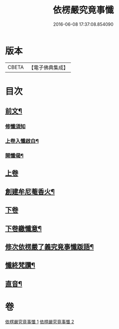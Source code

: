 #+TITLE: 依楞嚴究竟事懺 
#+DATE: 2016-06-08 17:37:08.854090

* 版本
 |     CBETA|【電子佛典集成】|

* 目次
** [[file:KR6e0158_001.txt::001-0521a2][前文¶]]
*** [[file:KR6e0158_001.txt::001-0521a3][修懺須知]]
*** [[file:KR6e0158_001.txt::001-0521a16][上卷入懺啟白¶]]
*** [[file:KR6e0158_001.txt::001-0521c16][開懺偈¶]]
** [[file:KR6e0158_001.txt::001-0522a3][上卷]]
** [[file:KR6e0158_001.txt::001-0530a10][創建牟尼菴香火¶]]
** [[file:KR6e0158_002.txt::002-0530a13][下卷]]
** [[file:KR6e0158_002.txt::002-0537c2][下卷繳懺意¶]]
** [[file:KR6e0158_002.txt::002-0538a17][修次依楞嚴了義究竟事懺䟦語¶]]
** [[file:KR6e0158_002.txt::002-0538b10][懺終梵讚¶]]
** [[file:KR6e0158_002.txt::002-0538b18][直音¶]]

* 卷
[[file:KR6e0158_001.txt][依楞嚴究竟事懺 1]]
[[file:KR6e0158_002.txt][依楞嚴究竟事懺 2]]

